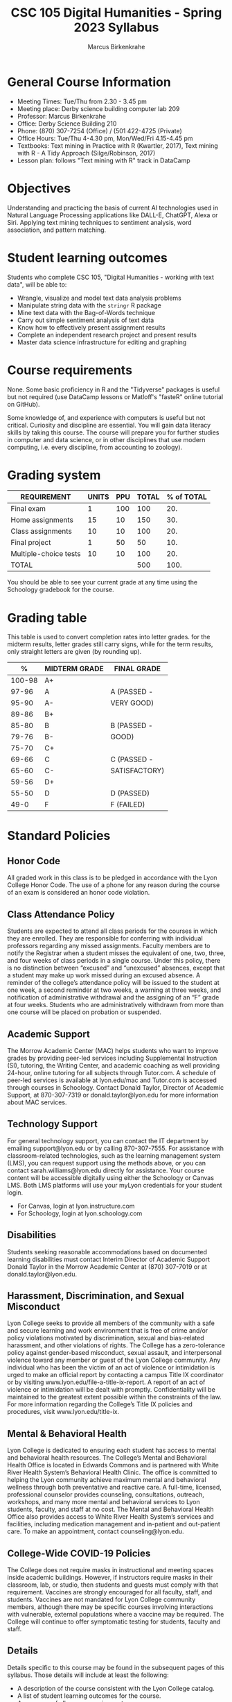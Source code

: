 #+TITLE: CSC 105 Digital Humanities - Spring 2023 Syllabus
#+AUTHOR: Marcus Birkenkrahe
#+options: toc:nil
#+startup: overview
* General Course Information

- Meeting Times: Tue/Thu from 2.30 - 3.45 pm
- Meeting place: Derby science building computer lab 209
- Professor: Marcus Birkenkrahe
- Office: Derby Science Building 210
- Phone: (870) 307-7254 (Office) / (501 422-4725 (Private)
- Office Hours: Tue/Thu 4-4.30 pm, Mon/Wed/Fri 4.15-4.45 pm
- Textbooks: Text mining in Practice with R (Kwartler, 2017), Text
  mining with R - A Tidy Approach (Silge/Robinson, 2017)
- Lesson plan: follows "Text mining with R" track in DataCamp
  
* Objectives

Understanding and practicing the basis of current AI technologies used
in Natural Language Processing applications like DALL-E, ChatGPT,
Alexa or Siri. Applying text mining techniques to sentiment analysis,
word association, and pattern matching.

* Student learning outcomes

Students who complete CSC 105, "Digital Humanities - working with
text data", will be able to:

- Wrangle, visualize and model text data analysis problems
- Manipulate string data with the ~stringr~ R package
- Mine text data with the Bag-of-Words technique
- Carry out simple sentiment analysis of text data
- Know how to effectively present assignment results
- Complete an independent research project and present results
- Master data science infrastructure for editing and graphing

* Course requirements

None. Some basic proficiency in R and the "Tidyverse" packages is
useful but not required (use DataCamp lessons or Matloff's "fasteR"
online tutorial on GitHub).

Some knowledge of, and experience with computers is useful but not
critical. Curiosity and discipline are essential. You will gain
data literacy skills by taking this course. The course will prepare
you for further studies in computer and data science, or in other
disciplines that use modern computing, i.e. every discipline, from
accounting to zoology).

* Grading system

| REQUIREMENT           | UNITS | PPU | TOTAL | % of TOTAL |
|-----------------------+-------+-----+-------+------------|
| Final exam            |     1 | 100 |   100 |        20. |
| Home assignments      |    15 |  10 |   150 |        30. |
| Class assignments     |    10 |  10 |   100 |        20. |
| Final project         |     1 |  50 |    50 |        10. |
| Multiple-choice tests |    10 |  10 |   100 |        20. |
|-----------------------+-------+-----+-------+------------|
| TOTAL                 |       |     |   500 |       100. |
|-----------------------+-------+-----+-------+------------|
#+TBLFM: @2$4=$2*$3::@2$5=(@2$4/@7$4)*100::@3$4=$2*$3::@3$5=(@3$4/@7$4)*100::@4$4=$2*$3::@4$5=(@4$4/@7$4)*100::@5$4=$2*$3::@5$5=(@5$4/@7$4)*100::@6$5=(@6$4/@7$4)*100::@7$4=vsum(@2..@6)::@7$5=vsum(@2..@6)

You should be able to see your current grade at any time using the
Schoology gradebook for the course.

* Grading table

This table is used to convert completion rates into letter grades. for
the midterm results, letter grades still carry signs, while for the
term results, only straight letters are given (by rounding up).

|--------+---------------+---------------|
|      *%* | *MIDTERM GRADE* | *FINAL GRADE*   |
|--------+---------------+---------------|
| 100-98 | A+            |               |
|  97-96 | A             | A (PASSED -   |
|  95-90 | A-            | VERY GOOD)    |
|--------+---------------+---------------|
|  89-86 | B+            |               |
|  85-80 | B             | B (PASSED -   |
|  79-76 | B-            | GOOD)         |
|--------+---------------+---------------|
|  75-70 | C+            |               |
|  69-66 | C             | C (PASSED -   |
|  65-60 | C-            | SATISFACTORY) |
|--------+---------------+---------------|
|  59-56 | D+            |               |
|  55-50 | D             | D (PASSED)    |
|--------+---------------+---------------|
|   49-0 | F             | F (FAILED)    |
|--------+---------------+---------------|
* Standard Policies
** Honor Code

All graded work in this class is to be pledged in accordance with the
Lyon College Honor Code. The use of a phone for any reason during the
course of an exam is considered an honor code violation.

** Class Attendance Policy

Students are expected to attend all class periods for the courses in
which they are enrolled. They are responsible for conferring with
individual professors regarding any missed assignments. Faculty
members are to notify the Registrar when a student misses the
equivalent of one, two, three, and four weeks of class periods in a
single course. Under this policy, there is no distinction between
“excused” and “unexcused” absences, except that a student may make up
work missed during an excused absence. A reminder of the college’s
attendance policy will be issued to the student at one week, a second
reminder at two weeks, a warning at three weeks, and notification of
administrative withdrawal and the assigning of an “F” grade at four
weeks. Students who are administratively withdrawn from more than one
course will be placed on probation or suspended.

** Academic Support

The Morrow Academic Center (MAC) helps students who want to improve
grades by providing peer-led services including Supplemental
Instruction (SI), tutoring, the Writing Center, and academic coaching
as well providing 24-hour, online tutoring for all subjects through
Tutor.com. A schedule of peer-led services is available at
lyon.edu/mac and Tutor.com is accessed through courses in
Schoology. Contact Donald Taylor, Director of Academic Support, at
870-307-7319 or donald.taylor@lyon.edu for more information about MAC
services.

** Technology Support

For general technology support, you can contact the IT department by
emailing support@lyon.edu or by calling 870-307-7555. For assistance
with classroom-related technologies, such as the learning management
system (LMS), you can request support using the methods above, or you
can contact sarah.williams@lyon.edu directly for assistance. Your
course content will be accessible digitally using either the Schoology
or Canvas LMS. Both LMS platforms will use your myLyon credentials for
your student login.

- For Canvas, login at lyon.instructure.com
- For Schoology, login at lyon.schoology.com

** Disabilities

Students seeking reasonable accommodations based on documented
learning disabilities must contact Interim Director of Academic
Support Donald Taylor in the Morrow Academic Center at (870) 307-7019
or at donald.taylor@lyon.edu.

** Harassment, Discrimination, and Sexual Misconduct

Lyon College seeks to provide all members of the community with a safe
and secure learning and work environment that is free of crime and/or
policy violations motivated by discrimination, sexual and bias-related
harassment, and other violations of rights. The College has a
zero-tolerance policy against gender-based misconduct, sexual assault,
and interpersonal violence toward any member or guest of the Lyon
College community. Any individual who has been the victim of an act of
violence or intimidation is urged to make an official report by
contacting a campus Title IX coordinator or by visiting
www.lyon.edu/file-a-title-ix-report. A report of an act of violence or
intimidation will be dealt with promptly. Confidentiality will be
maintained to the greatest extent possible within the constraints of
the law. For more information regarding the College’s Title IX
policies and procedures, visit www.lyon.edu/title-ix.

** Mental & Behavioral Health

Lyon College is dedicated to ensuring each student has access to
mental and behavioral health resources. The College’s Mental and
Behavioral Health Office is located in Edwards Commons and is
partnered with White River Health System’s Behavioral Health
Clinic. The office is committed to helping the Lyon community achieve
maximum mental and behavioral wellness through both preventative and
reactive care. A full-time, licensed, professional counselor provides
counseling, consultations, outreach, workshops, and many more mental
and behavioral services to Lyon students, faculty, and staff at no
cost. The Mental and Behavioral Health Office also provides access to
White River Health System’s services and facilities, including
medication management and in-patient and out-patient care. To make an
appointment, contact counseling@lyon.edu.

** College-Wide COVID-19 Policies

The College does not require masks in instructional and meeting spaces
inside academic buildings. However, if instructors require masks in
their classroom, lab, or studio, then students and guests must comply
with that requirement.  Vaccines are strongly encouraged for all
faculty, staff, and students. Vaccines are not mandated for Lyon
College community members, although there may be specific courses
involving interactions with vulnerable, external populations where a
vaccine may be required.  The College will continue to offer
symptomatic testing for students, faculty and staff.

** Details

Details specific to this course may be found in the subsequent pages
of this syllabus. Those details will include at least the following:
- A description of the course consistent with the Lyon College
  catalog.
- A list of student learning outcomes for the course.
- A summary of all course requirements.
- An explanation of the grading system to be used in the course.
- Any course-specific attendance policies that go beyond the College
  policy.
- Details about what constitutes acceptable and unacceptable student
  collaboration on graded work.
- A clear statement about which LMS is being used for the course.

** Learning Management System (LMS)

We will use Canvas in this course.
** Assignments and Honor Code

There will be several assignments during the summer school,
including programming assignments and multiple-choice tests. They
are due at the beginning of the class period on the due date. Once
class begins, the assigment will be considered one day late if it
has not been turned in.  Late programs will not be accepted without
an extension. Extensions will *not* be granted for reasons such as:

- You could not get to a computer
- You could not get a computer to do what you wanted it to do
- The network was down
- The printer was out of paper or toner
- You erased your files, lost your homework, or misplaced your
  flash drive
- You had other coursework or family commitments that interfered
  with your work in this course

Put “Pledged” and a note of any collaboration in the comments of any
program you turn in. Programming assignments are individual efforts,
but you may seek assistance from another student or the course
instructor.  You may not copy someone else’s solution. If you are
having trouble finishing an assignment, it is far better to do your
own work and receive a low score than to go through an honor trial and
suffer the penalties that may be involved.

What is cheating on an assignment? Here are a few examples:

- Having someone else write your assignment, in whole or in part
- Copying an assignment someone else wrote, in whole or in part
- Collaborating with someone else to the extent that your
  submissions are identifiably very similar, in whole or in part
- Turning in a submission with the wrong name on it

What is not cheating?  Here are some examples:
- Talking to someone in general terms about concepts involved in an
  assignment
- Asking someone for help with a specific error message or bug in
  your program
- Getting help with the specifics of language syntax or citation
  style
- Utilizing information given to you by the instructor

Any assistance must be clearly explained in the comments at the
beginning of your submission.  If you have any questions about this,
please ask or review the policies relating to the Honor Code.

Absences on Days of Exams: Test “make-ups” will only be allowed if
arrangements have been made prior to the scheduled time.  If you are
sick the day of the test, please e-mail me or leave a message on my
phone before the scheduled time, and we can make arrangements when
you return.

** Attendance policy

In accordance with college policy, if you miss 4 weeks of class, you
fail the course automatically. Any missed meetings result in an [[https://catalog.lyon.edu/class-attendance]["Early
Alert" report]].

You should take care not to miss consecutive sessions if at all
possible - otherwise you risk losing touch with the class and falling
behind.
* Important Dates

| DATE           | DAY              | DESCRIPTION                                 |
|----------------+------------------+---------------------------------------------|
| 3 January      | Tuesday          | Last day to deposit for '22 spring semester |
| 10 January     | Tuesday          | Classes begin                               |
| 16 January     | Monday           | MLK Day - no classes                        |
| 17 January     | Tuesday          | Last day to add a class                     |
| 24 January     | Tuesday          | Last day to drop without record of course   |
|                |                  | Last day to declare a course pass-fail      |
|                |                  | Deadline for removal of incompletes         |
| 25-28 February | Saturday-Tuesday | Mental-Health break (no classes)            |
| 1 March        | Wednesday        | Mid-term grades available by noon           |
| 8 March        | Wednesday        | Lst day to drop a course with a "W"         |
| 18-26 March    | Saturday-Sunday  | Spring break                                |
| 7-9 April      | Friday-Sunday    | Easter break                                |
| 18 April       | Tuesday          | Honors Convocation                          |
| 4 May          | Wednesday        | Last day of spring classes                  |
| 4-7 May        | Thursday-Sunday  | Final exams for graduating seniors          |
|                |                  | (start 6pm Thu, no exams before 1pm Sun)    |
| 5-10 May       | Thursday-Tuesday | Final exams for non-graduating students     |
|                |                  | (no exams before 1pm on Sunday)             |
| 9 May          | Tuesday          | Senior grades due by noon                   |
| 12 May         | Friday           | Baccalaureate                               |
| 13 May         | Saturday         | Spring commencement                         |
| 17 May         | Wednesday        | All final grades due by noon                |

* Schedule and session content

For this course, we use the DataCamp track "[[https://app.datacamp.com/learn/skill-tracks/text-mining-with-r][Text mining with R]]". Only
a couple of courses are missing. If you complete them, too, you will
emerge from this class with four text mining certificates.

| WEEK | DATE          | DATACAMP ASSIGNMENT              | TESTS   |
|------+---------------+----------------------------------+---------|
|    1 | Jan 10,12     |                                  |         |
|------+---------------+----------------------------------+---------|
|    2 | Jan 17,19     | Wrangling text                   | Test 1  |
|------+---------------+----------------------------------+---------|
|    3 | Jan 24,26     | Visualizing text                 | Test 2  |
|------+---------------+----------------------------------+---------|
|    4 | Jan 31, Feb 2 | Sentiment analysis               | Test 3  |
|------+---------------+----------------------------------+---------|
|    5 | Feb 7,9       | String basics                    |         |
|------+---------------+----------------------------------+---------|
|    6 | Feb 14,16     | Introduction to ~stringr~          | Test 4  |
|------+---------------+----------------------------------+---------|
|    7 | Feb 21,23     | Pattern matching with regexp     | Test 5  |
|------+---------------+----------------------------------+---------|
|    8 | Mar 2         | More advanced matching           | Test 6  |
|------+---------------+----------------------------------+---------|
|    9 | Mar 7,9       | Three case studies               |         |
|------+---------------+----------------------------------+---------|
|   10 | Mar 14,16     | Text mining with Bag-of-Words    | Test 7  |
|------+---------------+----------------------------------+---------|
|   11 | Mar 28,30     | Word clouds and other visuals    | Test 8  |
|------+---------------+----------------------------------+---------|
|   12 | Apr 4,6       | Word clustering and tokenization | Test 9  |
|------+---------------+----------------------------------+---------|
|   13 | Apr 11,13     | HR analytics case study          |         |
|------+---------------+----------------------------------+---------|
|   14 | Apr 18,20     | Polarity scoring                 | Test 10 |
|------+---------------+----------------------------------+---------|
|   15 | Apr 25,27     | Visualizing sentiment            |         |
|------+---------------+----------------------------------+---------|
|   16 | May 2         | Case study: Airbnb reviews       |         |
|------+---------------+----------------------------------+---------|
